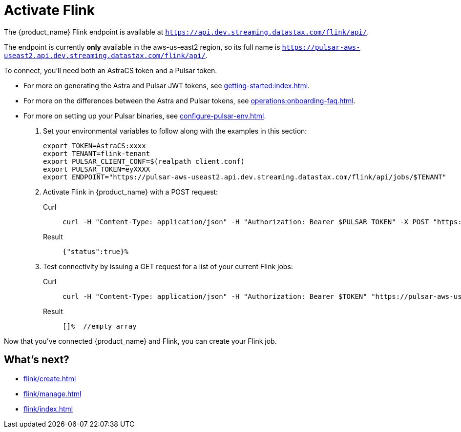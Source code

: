= Activate Flink

The {product_name} Flink endpoint is available at `https://api.dev.streaming.datastax.com/flink/api/`.

The endpoint is currently *only* available in the aws-us-east2 region, so its full name is `https://pulsar-aws-useast2.api.dev.streaming.datastax.com/flink/api/`.

To connect, you'll need both an AstraCS token and a Pulsar token.

* For more on generating the Astra and Pulsar JWT tokens, see xref:getting-started:index.adoc[].
* For more on the differences between the Astra and Pulsar tokens, see xref:operations:onboarding-faq.adoc#secure-sign-on-roles-and-permissions[].
* For more on setting up your Pulsar binaries, see xref:configure-pulsar-env.adoc[].

. Set your environmental variables to follow along with the examples in this section:
+
[source,bash]
----
export TOKEN=AstraCS:xxxx
export TENANT=flink-tenant
export PULSAR_CLIENT_CONF=$(realpath client.conf)
export PULSAR_TOKEN=eyXXXX
export ENDPOINT="https://pulsar-aws-useast2.api.dev.streaming.datastax.com/flink/api/jobs/$TENANT"
----

. Activate Flink in {product_name} with a POST request:
+
[tabs]
====
Curl::
+
--
[source,bash]
----
curl -H "Content-Type: application/json" -H "Authorization: Bearer $PULSAR_TOKEN" -X POST "https://pulsar-aws-useast2.api.dev.streaming.datastax.com/flink/$TENANT"
----
--

Result::
+
--
[source,]
----
{"status":true}%
----
--
====

. Test connectivity by issuing a GET request for a list of your current Flink jobs:
+
[tabs]
====
Curl::
+
--
[source,bash]
----
curl -H "Content-Type: application/json" -H "Authorization: Bearer $TOKEN" "https://pulsar-aws-useast2.api.dev.streaming.datastax.com/flink/api/jobs/$TENANT"
----
--

Result::
+
--
[source,bash]
----
[]%  //empty array
----
--
====

Now that you've connected {product_name} and Flink, you can create your Flink job.

== What's next?

* xref:flink/create.adoc[]
* xref:flink/manage.adoc[]
* xref:flink/index.adoc[]